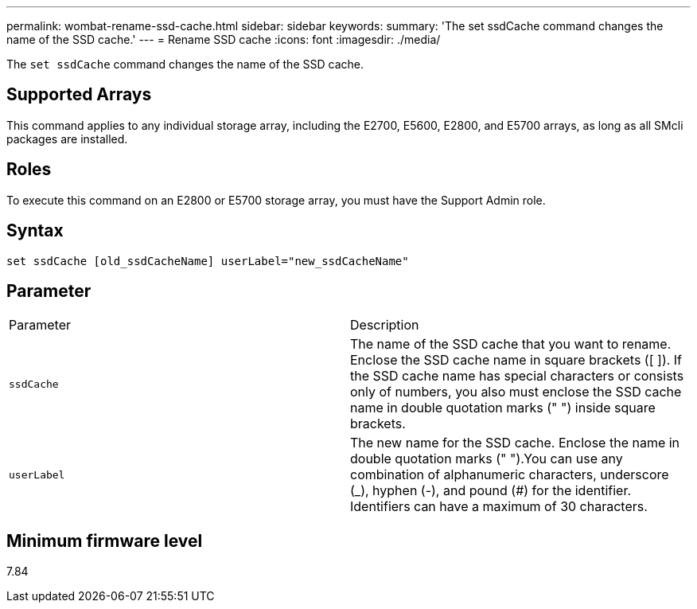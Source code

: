 ---
permalink: wombat-rename-ssd-cache.html
sidebar: sidebar
keywords: 
summary: 'The set ssdCache command changes the name of the SSD cache.'
---
= Rename SSD cache
:icons: font
:imagesdir: ./media/

[.lead]
The `set ssdCache` command changes the name of the SSD cache.

== Supported Arrays

This command applies to any individual storage array, including the E2700, E5600, E2800, and E5700 arrays, as long as all SMcli packages are installed.

== Roles

To execute this command on an E2800 or E5700 storage array, you must have the Support Admin role.

== Syntax

----
set ssdCache [old_ssdCacheName] userLabel="new_ssdCacheName"
----

== Parameter

|===
| Parameter| Description
a|
`ssdCache`
a|
The name of the SSD cache that you want to rename. Enclose the SSD cache name in square brackets ([ ]). If the SSD cache name has special characters or consists only of numbers, you also must enclose the SSD cache name in double quotation marks (" ") inside square brackets.
a|
`userLabel`
a|
The new name for the SSD cache. Enclose the name in double quotation marks (" ").You can use any combination of alphanumeric characters, underscore (_), hyphen (-), and pound (#) for the identifier. Identifiers can have a maximum of 30 characters.
|===

== Minimum firmware level

7.84
